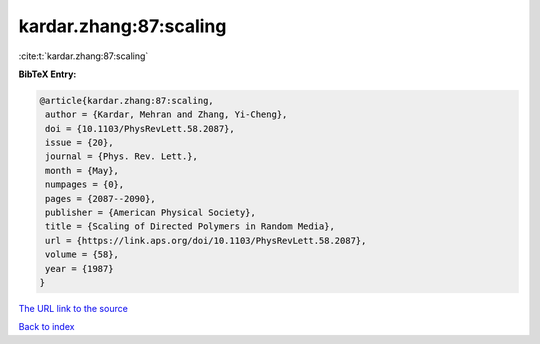 kardar.zhang:87:scaling
=======================

:cite:t:`kardar.zhang:87:scaling`

**BibTeX Entry:**

.. code-block:: bibtex

   @article{kardar.zhang:87:scaling,
    author = {Kardar, Mehran and Zhang, Yi-Cheng},
    doi = {10.1103/PhysRevLett.58.2087},
    issue = {20},
    journal = {Phys. Rev. Lett.},
    month = {May},
    numpages = {0},
    pages = {2087--2090},
    publisher = {American Physical Society},
    title = {Scaling of Directed Polymers in Random Media},
    url = {https://link.aps.org/doi/10.1103/PhysRevLett.58.2087},
    volume = {58},
    year = {1987}
   }
`The URL link to the source <ttps://link.aps.org/doi/10.1103/PhysRevLett.58.2087}>`_


`Back to index <../By-Cite-Keys.html>`_
